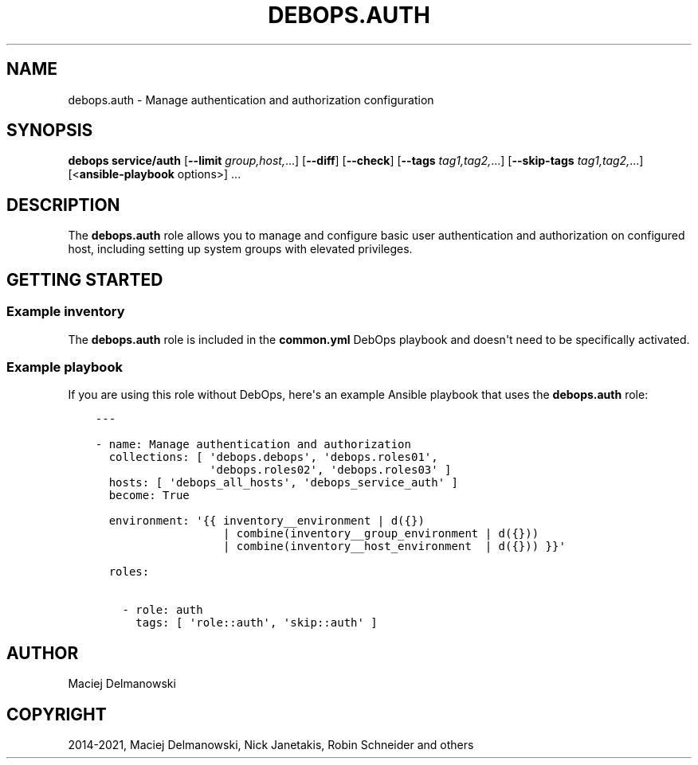 .\" Man page generated from reStructuredText.
.
.TH "DEBOPS.AUTH" "5" "Oct 14, 2021" "v2.3.3" "DebOps"
.SH NAME
debops.auth \- Manage authentication and authorization configuration
.
.nr rst2man-indent-level 0
.
.de1 rstReportMargin
\\$1 \\n[an-margin]
level \\n[rst2man-indent-level]
level margin: \\n[rst2man-indent\\n[rst2man-indent-level]]
-
\\n[rst2man-indent0]
\\n[rst2man-indent1]
\\n[rst2man-indent2]
..
.de1 INDENT
.\" .rstReportMargin pre:
. RS \\$1
. nr rst2man-indent\\n[rst2man-indent-level] \\n[an-margin]
. nr rst2man-indent-level +1
.\" .rstReportMargin post:
..
.de UNINDENT
. RE
.\" indent \\n[an-margin]
.\" old: \\n[rst2man-indent\\n[rst2man-indent-level]]
.nr rst2man-indent-level -1
.\" new: \\n[rst2man-indent\\n[rst2man-indent-level]]
.in \\n[rst2man-indent\\n[rst2man-indent-level]]u
..
.SH SYNOPSIS
.sp
\fBdebops service/auth\fP [\fB\-\-limit\fP \fIgroup,host,\fP\&...] [\fB\-\-diff\fP] [\fB\-\-check\fP] [\fB\-\-tags\fP \fItag1,tag2,\fP\&...] [\fB\-\-skip\-tags\fP \fItag1,tag2,\fP\&...] [<\fBansible\-playbook\fP options>] ...
.SH DESCRIPTION
.sp
The \fBdebops.auth\fP role allows you to manage and configure basic user
authentication and authorization on configured host, including setting up
system groups with elevated privileges.
.SH GETTING STARTED
.SS Example inventory
.sp
The \fBdebops.auth\fP role is included in the \fBcommon.yml\fP DebOps playbook
and doesn\(aqt need to be specifically activated.
.SS Example playbook
.sp
If you are using this role without DebOps, here\(aqs an example Ansible playbook
that uses the \fBdebops.auth\fP role:
.INDENT 0.0
.INDENT 3.5
.sp
.nf
.ft C
\-\-\-

\- name: Manage authentication and authorization
  collections: [ \(aqdebops.debops\(aq, \(aqdebops.roles01\(aq,
                 \(aqdebops.roles02\(aq, \(aqdebops.roles03\(aq ]
  hosts: [ \(aqdebops_all_hosts\(aq, \(aqdebops_service_auth\(aq ]
  become: True

  environment: \(aq{{ inventory__environment | d({})
                   | combine(inventory__group_environment | d({}))
                   | combine(inventory__host_environment  | d({})) }}\(aq

  roles:

    \- role: auth
      tags: [ \(aqrole::auth\(aq, \(aqskip::auth\(aq ]

.ft P
.fi
.UNINDENT
.UNINDENT
.SH AUTHOR
Maciej Delmanowski
.SH COPYRIGHT
2014-2021, Maciej Delmanowski, Nick Janetakis, Robin Schneider and others
.\" Generated by docutils manpage writer.
.
